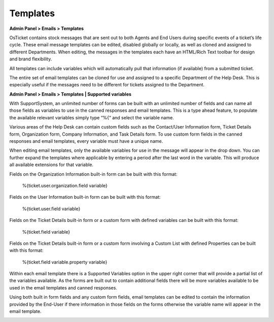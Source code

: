 Templates
=========

**Admin Panel > Emails > Templates**

OsTicket contains stock messages that are sent out to both Agents and End Users during specific events of a ticket’s life cycle. These email message templates can be edited, disabled globally or locally, as well as cloned and assigned to different Departments. When editing, the messages in the templates each have an HTML/Rich Text toolbar for design and brand flexibility.

All templates can include variables which will automatically pull that information (if available) from a submitted ticket.

.. image:: ../../_static/images/admin_emails_templates_templates.png
  :alt: Email Templates

The entire set of email templates can be cloned for use and assigned to a specific Department of the Help Desk. This is especially useful if the messages need to be different for tickets assigned to the Department.

**Admin Panel > Emails > Templates | Supported variables**

With SupportSystem, an unlimited number of forms can be built with an unlimited number of fields and can name all those fields as variables to use in the canned responses and email templates. This is a type ahead feature, to populate the available relevant variables simply type “%{“ and select the variable name.

Various areas of the Help Desk can contain custom fields such as the Contact/User Information form, Ticket Details form, Organization form, Company Information,  and Task Details form. To use custom form fields in the canned responses and email templates, every variable must have a unique name.

When editing email templates, only the available variables for use in the message will appear in the drop down. You can further expand the templates where applicable by entering a period after the last word in the variable. This will produce all available extensions for that variable.

Fields on the Organization Information built-in form can be built with this format:

  %{ticket.user.organization.field variable}

Fields on the User Information built-in form can be built with this format:

  %{ticket.user.field variable}

Fields on the Ticket Details built-in form or a custom form with defined variables can be built with this format:

  %{ticket.field variable}

Fields on the Ticket Details built-in form or a custom form involving a Custom List with defined Properties can be built with this format:

  %{ticket.field variable.property variable}

Within each email template there is a Supported Variables option in the upper right corner that will provide a partial list of the variables available. As the forms are built out to contain additional fields there will be more variables available to be used in the email templates and canned responses.

.. image:: ../../_static/images/Admin_emails_templates_variables.png

Using both built in form fields and any custom form fields, email templates can be edited to contain the information provided by the End-User if there information in those fields on the forms otherwise the variable name will appear in the email template.

.. image:: ../../_static/images/Admin_emails_templates_newtixalert_sample.png
